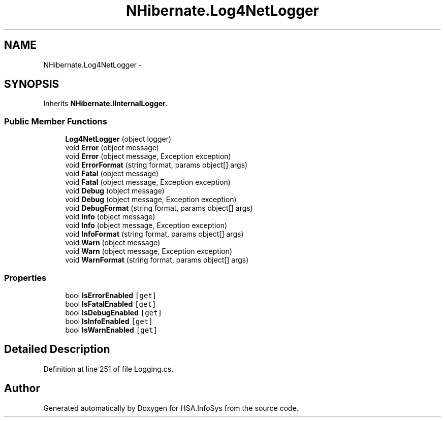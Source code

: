 .TH "NHibernate.Log4NetLogger" 3 "Fri Jul 5 2013" "Version 1.0" "HSA.InfoSys" \" -*- nroff -*-
.ad l
.nh
.SH NAME
NHibernate.Log4NetLogger \- 
.SH SYNOPSIS
.br
.PP
.PP
Inherits \fBNHibernate\&.IInternalLogger\fP\&.
.SS "Public Member Functions"

.in +1c
.ti -1c
.RI "\fBLog4NetLogger\fP (object logger)"
.br
.ti -1c
.RI "void \fBError\fP (object message)"
.br
.ti -1c
.RI "void \fBError\fP (object message, Exception exception)"
.br
.ti -1c
.RI "void \fBErrorFormat\fP (string format, params object[] args)"
.br
.ti -1c
.RI "void \fBFatal\fP (object message)"
.br
.ti -1c
.RI "void \fBFatal\fP (object message, Exception exception)"
.br
.ti -1c
.RI "void \fBDebug\fP (object message)"
.br
.ti -1c
.RI "void \fBDebug\fP (object message, Exception exception)"
.br
.ti -1c
.RI "void \fBDebugFormat\fP (string format, params object[] args)"
.br
.ti -1c
.RI "void \fBInfo\fP (object message)"
.br
.ti -1c
.RI "void \fBInfo\fP (object message, Exception exception)"
.br
.ti -1c
.RI "void \fBInfoFormat\fP (string format, params object[] args)"
.br
.ti -1c
.RI "void \fBWarn\fP (object message)"
.br
.ti -1c
.RI "void \fBWarn\fP (object message, Exception exception)"
.br
.ti -1c
.RI "void \fBWarnFormat\fP (string format, params object[] args)"
.br
.in -1c
.SS "Properties"

.in +1c
.ti -1c
.RI "bool \fBIsErrorEnabled\fP\fC [get]\fP"
.br
.ti -1c
.RI "bool \fBIsFatalEnabled\fP\fC [get]\fP"
.br
.ti -1c
.RI "bool \fBIsDebugEnabled\fP\fC [get]\fP"
.br
.ti -1c
.RI "bool \fBIsInfoEnabled\fP\fC [get]\fP"
.br
.ti -1c
.RI "bool \fBIsWarnEnabled\fP\fC [get]\fP"
.br
.in -1c
.SH "Detailed Description"
.PP 
Definition at line 251 of file Logging\&.cs\&.

.SH "Author"
.PP 
Generated automatically by Doxygen for HSA\&.InfoSys from the source code\&.

